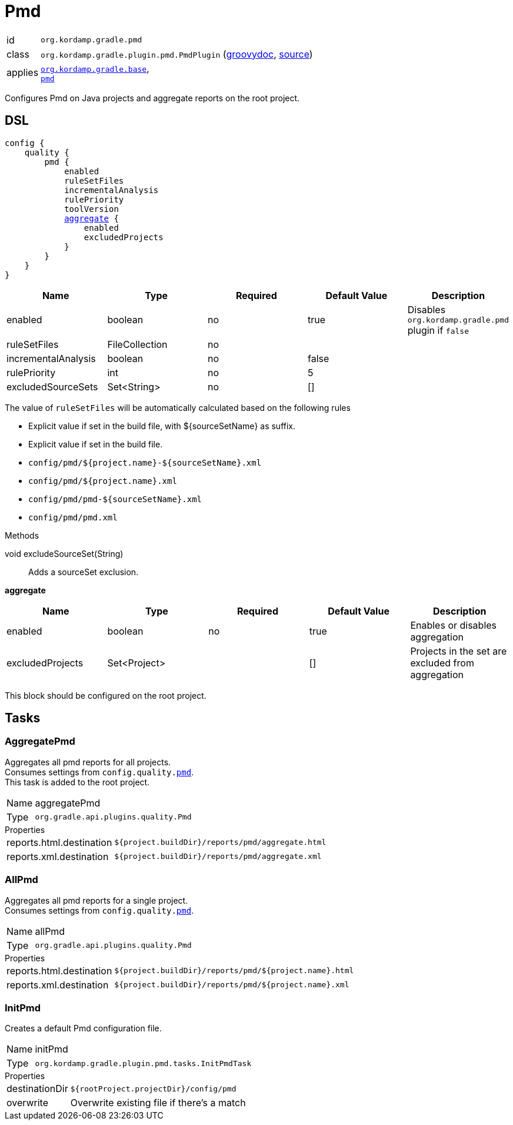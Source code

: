 
[[_org_kordamp_gradle_pmd]]
= Pmd

[horizontal]
id:: `org.kordamp.gradle.pmd`
class:: `org.kordamp.gradle.plugin.pmd.PmdPlugin`
    (link:api/org/kordamp/gradle/plugin/pmd/PmdPlugin.html[groovydoc],
     link:api-html/org/kordamp/gradle/plugin/pmd/PmdPlugin.html[source])
applies:: `<<_org_kordamp_gradle_base,org.kordamp.gradle.base>>`, +
`link:https://docs.gradle.org/current/userguide/pmd_plugin.html[pmd]`

Configures Pmd on Java projects and aggregate reports on the root project.

[[_org_kordamp_gradle_pmd_dsl]]
== DSL

[source,groovy]
[subs="+macros"]
----
config {
    quality {
        pmd {
            enabled
            ruleSetFiles
            incrementalAnalysis
            rulePriority
            toolVersion
            <<_pmd_aggregate,aggregate>> {
                enabled
                excludedProjects
            }
        }
    }
}
----

[options="header", cols="5*"]
|===
| Name                | Type           | Required | Default Value | Description
| enabled             | boolean        | no       | true          | Disables `org.kordamp.gradle.pmd` plugin if `false`
| ruleSetFiles        | FileCollection | no       |               |
| incrementalAnalysis | boolean        | no       | false         |
| rulePriority        | int            | no       | 5             |
| excludedSourceSets  | Set<String>    | no       | []            |
|===

The value of `ruleSetFiles` will be automatically calculated based on the following rules

* Explicit value if set in the build file, with ${sourceSetName} as suffix.
* Explicit value if set in the build file.
* `config/pmd/${project.name}-${sourceSetName}.xml`
* `config/pmd/${project.name}.xml`
* `config/pmd/pmd-${sourceSetName}.xml`
* `config/pmd/pmd.xml`

.Methods

void excludeSourceSet(String):: Adds a sourceSet exclusion.

[[_pmd_aggregate]]
*aggregate*

[options="header", cols="5*"]
|===
| Name             | Type         | Required | Default Value | Description
| enabled          | boolean      | no       | true          | Enables or disables aggregation
| excludedProjects | Set<Project> |          | []            | Projects in the set are excluded from aggregation
|===

This block should be configured on the root project.

[[_org_kordamp_gradle_pmd_tasks]]
== Tasks

[[_task_aggregate_pmd]]
=== AggregatePmd

Aggregates all pmd reports for all projects. +
Consumes settings from `config.quality.<<_org_kordamp_gradle_pmd_dsl,pmd>>`. +
This task is added to the root project.

[horizontal]
Name:: aggregatePmd
Type:: `org.gradle.api.plugins.quality.Pmd`

.Properties
[horizontal]
reports.html.destination:: `${project.buildDir}/reports/pmd/aggregate.html`
reports.xml.destination:: `${project.buildDir}/reports/pmd/aggregate.xml`

[[_task_all_pmd]]
=== AllPmd

Aggregates all pmd reports for a single project. +
Consumes settings from `config.quality.<<_org_kordamp_gradle_pmd_dsl,pmd>>`.

[horizontal]
Name:: allPmd
Type:: `org.gradle.api.plugins.quality.Pmd`

.Properties
[horizontal]
reports.html.destination:: `${project.buildDir}/reports/pmd/${project.name}.html`
reports.xml.destination:: `${project.buildDir}/reports/pmd/${project.name}.xml`

[[_task_init_pmd]]
=== InitPmd

Creates a default Pmd configuration file.

[horizontal]
Name:: initPmd
Type:: `org.kordamp.gradle.plugin.pmd.tasks.InitPmdTask`

.Properties
[horizontal]
destinationDir:: `${rootProject.projectDir}/config/pmd`
overwrite:: Overwrite existing file if there's a match


